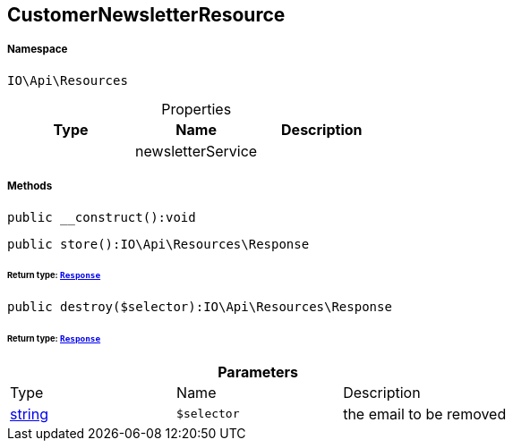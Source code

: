 :table-caption!:
:example-caption!:
:source-highlighter: prettify
:sectids!:
[[io__customernewsletterresource]]
== CustomerNewsletterResource





===== Namespace

`IO\Api\Resources`





.Properties
|===
|Type |Name |Description

|
    |newsletterService
    |
|===


===== Methods

[source%nowrap, php]
----

public __construct():void

----

    







[source%nowrap, php]
----

public store():IO\Api\Resources\Response

----

    


====== *Return type:*        xref:Miscellaneous.adoc#miscellaneous_resources_response[`Response`]




[source%nowrap, php]
----

public destroy($selector):IO\Api\Resources\Response

----

    


====== *Return type:*        xref:Miscellaneous.adoc#miscellaneous_resources_response[`Response`]




.*Parameters*
|===
|Type |Name |Description
|link:http://php.net/string[string^]
a|`$selector`
|the email to be removed
|===


